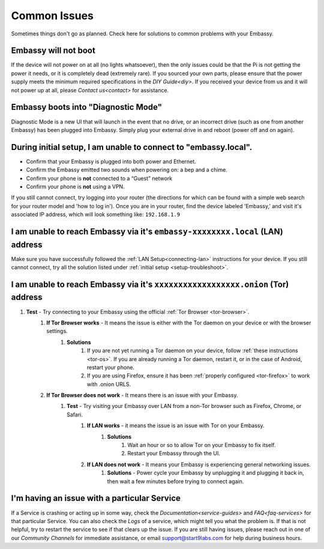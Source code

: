 .. _common-issues:

=============
Common Issues
=============

Sometimes things don't go as planned. Check here for solutions to common problems with your Embassy.

Embassy will not boot
---------------------

If the device will not power on at all (no lights whatsoever), then the only issues could be that the Pi is not getting the power it needs, or it is completely dead (extremely rare).  If you sourced your own parts, please ensure that the power supply meets the minimum required specifications in the `DIY Guide<diy>`. If you received your device from us and it will not power up at all, please `Contact us<contact>` for assistance.

Embassy boots into "Diagnostic Mode"
------------------------------------

Diagnostic Mode is a new UI that will launch in the event that no drive, or an incorrect drive (such as one from another Embassy) has been plugged into Embassy. Simply plug your external drive in and reboot (power off and on again).

.. _setup-troubleshoot:

During initial setup, I am unable to connect to "embassy.local".
----------------------------------------------------------------

* Confirm that your Embassy is plugged into both power and Ethernet.

* Confirm the Embassy emitted two sounds when powering on: a bep and a chime.

* Confirm your phone is **not** connected to a “Guest” network

* Confirm your phone is **not** using a VPN.

If you still cannot connect, try logging into your router (the directions for which can be found with a simple web search for your router model and 'how to log in'). Once you are in your router, find the device labeled 'Embassy,' and visit it's associated IP address, which will look something like: ``192.168.1.9``

I am unable to reach Embassy via it's ``embassy-xxxxxxxx.local`` (LAN) address
------------------------------------------------------------------------------

Make sure you have successfully followed the :ref:`LAN Setup<connecting-lan>` instructions for your device. If you still cannot connect, try all the solution listed under :ref:`initial setup <setup-troubleshoot>`.

I am unable to reach Embassy via it's ``xxxxxxxxxxxxxxxxxx.onion`` (Tor) address
--------------------------------------------------------------------------------

#. **Test** - Try connecting to your Embassy using the official :ref:`Tor Browser <tor-browser>`.
    #. **If Tor Browser works** - It means the issue is either with the Tor daemon on your device or with the browser settings.
        #. **Solutions**
            #. If you are not yet running a Tor daemon on your device, follow :ref:`these instructions <tor-os>`. If you are already running a Tor daemon, restart it, or in the case of Android, restart your phone.
            #. If you are using Firefox, ensure it has been :ref:`properly configured <tor-firefox>` to work with .onion URLS.
    #. **If Tor Browser does not work** - It means there is an issue with your Embassy.
        #. **Test** - Try visiting your Embassy over LAN from a non-Tor browser such as Firefox, Chrome, or Safari.
            #. **If LAN works** - it means the issue is an issue with Tor on your Embassy.
                #. **Solutions**
                    #. Wait an hour or so to allow Tor on your Embassy to fix itself.
                    #. Restart your Embassy through the UI.
            #. **If LAN does not work** - It means your Embassy is experiencing general networking issues.
                #. **Solutions** - Power cycle your Embassy by unplugging it and plugging it back in, then wait a few minutes before trying to connect again.

I'm having an issue with a particular Service
---------------------------------------------

If a Service is crashing or acting up in some way, check the `Documentation<service-guides>` and `FAQ<faq-services>` for that particular Service.  You can also check the `Logs` of a service, which might tell you what the problem is.  If that is not helpful, try to restart the service to see if that clears up the issue.  If you are still having issues, please reach out in one of our `Community Channels` for immediate assistance, or email support@start9labs.com for help during business hours.
